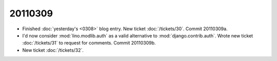 20110309
========

- Finished :doc:`yesterday's <0308>` blog entry.
  New ticket :doc:`/tickets/30`.
  Commit 20110309a.

- I'd now consider :mod:`lino.modlib.auth` 
  as a valid alternative to :mod:`django.contrib.auth`.
  Wrote new ticket :doc:`/tickets/31` to request for comments.
  Commit 20110309b.
  
- New ticket :doc:`/tickets/32`.

